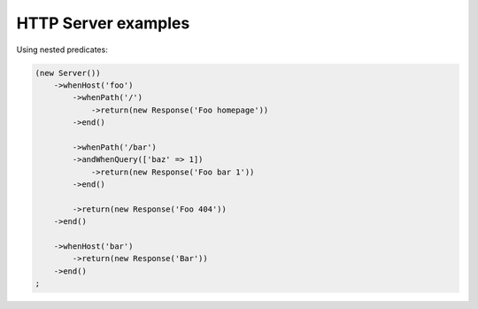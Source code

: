 ====================
HTTP Server examples
====================

Using nested predicates:

.. code-block:: php

   (new Server())
       ->whenHost('foo')
           ->whenPath('/')
               ->return(new Response('Foo homepage'))
           ->end()

           ->whenPath('/bar')
           ->andWhenQuery(['baz' => 1])
               ->return(new Response('Foo bar 1'))
           ->end()

           ->return(new Response('Foo 404'))
       ->end()

       ->whenHost('bar')
           ->return(new Response('Bar'))
       ->end()
   ;
